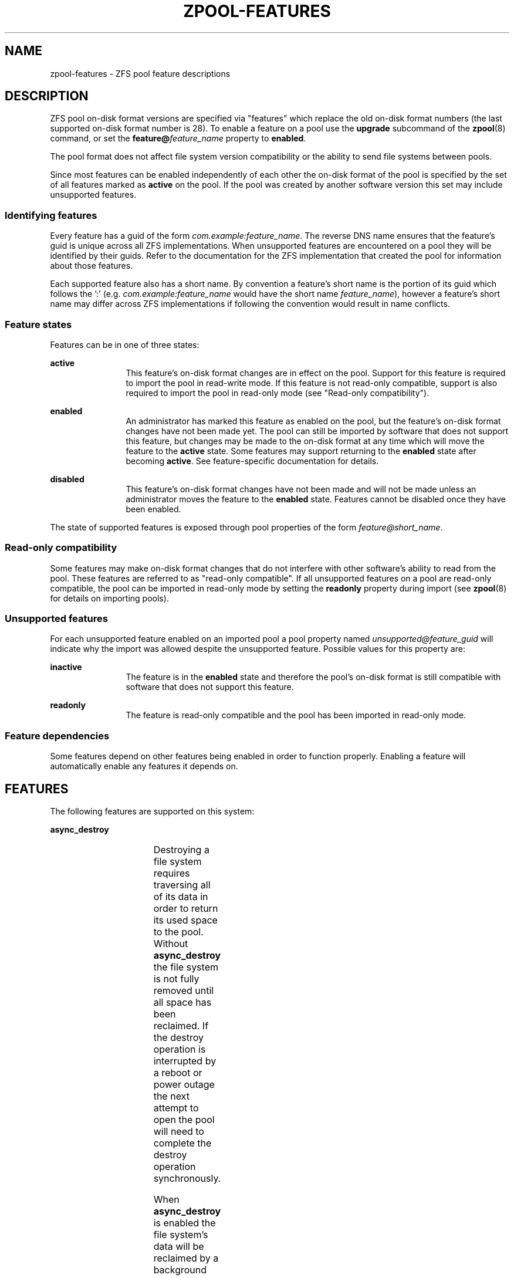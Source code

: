 '\" te
.\" Copyright (c) 2012, 2015 by Delphix. All rights reserved.
.\" Copyright (c) 2013 by Saso Kiselkov. All rights reserved.
.\" Copyright (c) 2014, Joyent, Inc. All rights reserved.
.\" The contents of this file are subject to the terms of the Common Development
.\" and Distribution License (the "License").  You may not use this file except
.\" in compliance with the License. You can obtain a copy of the license at
.\" usr/src/OPENSOLARIS.LICENSE or http://www.opensolaris.org/os/licensing.
.\"
.\" See the License for the specific language governing permissions and
.\" limitations under the License. When distributing Covered Code, include this
.\" CDDL HEADER in each file and include the License file at
.\" usr/src/OPENSOLARIS.LICENSE.  If applicable, add the following below this
.\" CDDL HEADER, with the fields enclosed by brackets "[]" replaced with your
.\" own identifying information:
.\" Portions Copyright [yyyy] [name of copyright owner]
.TH ZPOOL-FEATURES 5 "Aug 27, 2013"
.SH NAME
zpool\-features \- ZFS pool feature descriptions
.SH DESCRIPTION
.sp
.LP
ZFS pool on\-disk format versions are specified via "features" which replace
the old on\-disk format numbers (the last supported on\-disk format number is
28). To enable a feature on a pool use the \fBupgrade\fR subcommand of the
\fBzpool\fR(8) command, or set the \fBfeature@\fR\fIfeature_name\fR property
to \fBenabled\fR.
.sp
.LP
The pool format does not affect file system version compatibility or the ability
to send file systems between pools.
.sp
.LP
Since most features can be enabled independently of each other the on\-disk
format of the pool is specified by the set of all features marked as
\fBactive\fR on the pool. If the pool was created by another software version
this set may include unsupported features.
.SS "Identifying features"
.sp
.LP
Every feature has a guid of the form \fIcom.example:feature_name\fR. The reverse
DNS name ensures that the feature's guid is unique across all ZFS
implementations. When unsupported features are encountered on a pool they will
be identified by their guids. Refer to the documentation for the ZFS
implementation that created the pool for information about those features.
.sp
.LP
Each supported feature also has a short name. By convention a feature's short
name is the portion of its guid which follows the ':' (e.g.
\fIcom.example:feature_name\fR would have the short name \fIfeature_name\fR),
however a feature's short name may differ across ZFS implementations if
following the convention would result in name conflicts.
.SS "Feature states"
.sp
.LP
Features can be in one of three states:
.sp
.ne 2
.na
\fB\fBactive\fR\fR
.ad
.RS 12n
This feature's on\-disk format changes are in effect on the pool. Support for
this feature is required to import the pool in read\-write mode. If this
feature is not read-only compatible, support is also required to import the pool
in read\-only mode (see "Read\-only compatibility").
.RE

.sp
.ne 2
.na
\fB\fBenabled\fR\fR
.ad
.RS 12n
An administrator has marked this feature as enabled on the pool, but the
feature's on\-disk format changes have not been made yet. The pool can still be
imported by software that does not support this feature, but changes may be made
to the on\-disk format at any time which will move the feature to the
\fBactive\fR state. Some features may support returning to the \fBenabled\fR
state after becoming \fBactive\fR. See feature\-specific documentation for
details.
.RE

.sp
.ne 2
.na
\fBdisabled\fR
.ad
.RS 12n
This feature's on\-disk format changes have not been made and will not be made
unless an administrator moves the feature to the \fBenabled\fR state. Features
cannot be disabled once they have been enabled.
.RE

.sp
.LP
The state of supported features is exposed through pool properties of the form
\fIfeature@short_name\fR.
.SS "Read\-only compatibility"
.sp
.LP
Some features may make on\-disk format changes that do not interfere with other
software's ability to read from the pool. These features are referred to as
"read\-only compatible". If all unsupported features on a pool are read\-only
compatible, the pool can be imported in read\-only mode by setting the
\fBreadonly\fR property during import (see \fBzpool\fR(8) for details on
importing pools).
.SS "Unsupported features"
.sp
.LP
For each unsupported feature enabled on an imported pool a pool property
named \fIunsupported@feature_guid\fR will indicate why the import was allowed
despite the unsupported feature. Possible values for this property are:

.sp
.ne 2
.na
\fB\fBinactive\fR\fR
.ad
.RS 12n
The feature is in the \fBenabled\fR state and therefore the pool's on\-disk
format is still compatible with software that does not support this feature.
.RE

.sp
.ne 2
.na
\fB\fBreadonly\fR\fR
.ad
.RS 12n
The feature is read\-only compatible and the pool has been imported in
read\-only mode.
.RE

.SS "Feature dependencies"
.sp
.LP
Some features depend on other features being enabled in order to function
properly. Enabling a feature will automatically enable any features it
depends on.
.SH FEATURES
.sp
.LP
The following features are supported on this system:
.sp
.ne 2
.na
\fB\fBasync_destroy\fR\fR
.ad
.RS 4n
.TS
l l .
GUID	com.delphix:async_destroy
READ\-ONLY COMPATIBLE	yes
DEPENDENCIES	none
.TE

Destroying a file system requires traversing all of its data in order to
return its used space to the pool. Without \fBasync_destroy\fR the file system
is not fully removed until all space has been reclaimed. If the destroy
operation is interrupted by a reboot or power outage the next attempt to open
the pool will need to complete the destroy operation synchronously.

When \fBasync_destroy\fR is enabled the file system's data will be reclaimed
by a background process, allowing the destroy operation to complete without
traversing the entire file system. The background process is able to resume
interrupted destroys after the pool has been opened, eliminating the need
to finish interrupted destroys as part of the open operation. The amount
of space remaining to be reclaimed by the background process is available
through the \fBfreeing\fR property.

This feature is only \fBactive\fR while \fBfreeing\fR is non\-zero.
.RE

.sp
.ne 2
.na
\fB\fBempty_bpobj\fR\fR
.ad
.RS 4n
.TS
l l .
GUID	com.delphix:empty_bpobj
READ\-ONLY COMPATIBLE	yes
DEPENDENCIES	none
.TE

This feature increases the performance of creating and using a large
number of snapshots of a single filesystem or volume, and also reduces
the disk space required.

When there are many snapshots, each snapshot uses many Block Pointer
Objects (bpobj's) to track blocks associated with that snapshot.
However, in common use cases, most of these bpobj's are empty.  This
feature allows us to create each bpobj on-demand, thus eliminating the
empty bpobjs.

This feature is \fBactive\fR while there are any filesystems, volumes,
or snapshots which were created after enabling this feature.
.RE

.sp
.ne 2
.na
\fB\fBfilesystem_limits\fR\fR
.ad
.RS 4n
.TS
l l .
GUID	com.joyent:filesystem_limits
READ\-ONLY COMPATIBLE	yes
DEPENDENCIES	extensible_dataset
.TE

This feature enables filesystem and snapshot limits. These limits can be used
to control how many filesystems and/or snapshots can be created at the point in
the tree on which the limits are set.

This feature is \fBactive\fR once either of the limit properties has been
set on a dataset. Once activated the feature is never deactivated.
.RE

.sp
.ne 2
.na
\fB\fBlz4_compress\fR\fR
.ad
.RS 4n
.TS
l l .
GUID	org.illumos:lz4_compress
READ\-ONLY COMPATIBLE	no
DEPENDENCIES	none
.TE

\fBlz4\fR is a high-performance real-time compression algorithm that
features significantly faster compression and decompression as well as a
higher compression ratio than the older \fBlzjb\fR compression.
Typically, \fBlz4\fR compression is approximately 50% faster on
compressible data and 200% faster on incompressible data than
\fBlzjb\fR. It is also approximately 80% faster on decompression, while
giving approximately 10% better compression ratio.

When the \fBlz4_compress\fR feature is set to \fBenabled\fR, the
administrator can turn on \fBlz4\fR compression on any dataset on the
pool using the \fBzfs\fR(8) command. Please note that doing so will
immediately activate the \fBlz4_compress\fR feature on the underlying
pool using the \fBzfs\fR(1M) command. Also, all newly written metadata
will be compressed with \fBlz4\fR algorithm. Since this feature is not
read-only compatible, this operation will render the pool unimportable
on systems without support for the \fBlz4_compress\fR feature. Booting
off of \fBlz4\fR-compressed root pools is supported.

This feature becomes \fBactive\fR as soon as it is enabled and will
never return to being \fBenabled\fB.
.RE

.sp
.ne 2
.na
\fB\fBspacemap_histogram\fR\fR
.ad
.RS 4n
.TS
l l .
GUID	com.delphix:spacemap_histogram
READ\-ONLY COMPATIBLE	yes
DEPENDENCIES	none
.TE

This features allows ZFS to maintain more information about how free space
is organized within the pool. If this feature is \fBenabled\fR, ZFS will
set this feature to \fBactive\fR when a new space map object is created or
an existing space map is upgraded to the new format. Once the feature is
\fBactive\fR, it will remain in that state until the pool is destroyed.

.RE

.sp
.ne 2
.na
\fB\fBmulti_vdev_crash_dump\fR\fR
.ad
.RS 4n
.TS
l l .
GUID    com.joyent:multi_vdev_crash_dump
READ\-ONLY COMPATIBLE   no
DEPENDENCIES    none
.TE

This feature allows a dump device to be configured with a pool comprised
of multiple vdevs.  Those vdevs may be arranged in any mirrored or raidz
configuration.

When the \fBmulti_vdev_crash_dump\fR feature is set to \fBenabled\fR,
the administrator can use the \fBdumpadm\fR(1M) command to configure a
dump device on a pool comprised of multiple vdevs.

Under Linux this feature is registered for compatibility but not used.
New pools created under Linux will have the feature \fBenabled\fR but
will never transition to \fB\fBactive\fR.  This functionality is not
required in order to support crash dumps under Linux.  Existing pools
where this feature is \fB\fBactive\fR can be imported.
.RE

.sp
.ne 2
.na
\fB\fBdraid\fR\fR
.ad
.RS 4n
.TS
l l .
GUID	com.intel:draid
READ\-ONLY COMPATIBLE	no
DEPENDENCIES	none
.TE

This feature enables use of the \fBdraid\fR vdev driver.

.RE

.sp
.ne 2
.na
\fB\fBextensible_dataset\fR\fR
.ad
.RS 4n
.TS
l l .
GUID	com.delphix:extensible_dataset
READ\-ONLY COMPATIBLE	no
DEPENDENCIES	none
.TE

This feature allows more flexible use of internal ZFS data structures,
and exists for other features to depend on.

This feature will be \fBactive\fR when the first dependent feature uses it,
and will be returned to the \fBenabled\fR state when all datasets that use
this feature are destroyed.

.RE

.sp
.ne 2
.na
\fB\fBbookmarks\fR\fR
.ad
.RS 4n
.TS
l l .
GUID	com.delphix:bookmarks
READ\-ONLY COMPATIBLE	yes
DEPENDENCIES	extensible_dataset
.TE

This feature enables use of the \fBzfs bookmark\fR subcommand.

This feature is \fBactive\fR while any bookmarks exist in the pool.
All bookmarks in the pool can be listed by running
\fBzfs list -t bookmark -r \fIpoolname\fR\fR.

.RE

.sp
.ne 2
.na
\fB\fBenabled_txg\fR\fR
.ad
.RS 4n
.TS
l l .
GUID	com.delphix:enabled_txg
READ\-ONLY COMPATIBLE	yes
DEPENDENCIES	none
.TE

Once this feature is enabled ZFS records the transaction group number
in which new features are enabled. This has no user-visible impact,
but other features may depend on this feature.

This feature becomes \fBactive\fR as soon as it is enabled and will
never return to being \fBenabled\fB.

.RE

.sp
.ne 2
.na
\fB\fBhole_birth\fR\fR
.ad
.RS 4n
.TS
l l .
GUID	com.delphix:hole_birth
READ\-ONLY COMPATIBLE	no
DEPENDENCIES	enabled_txg
.TE

This feature improves performance of incremental sends ("zfs send -i")
and receives for objects with many holes. The most common case of
hole-filled objects is zvols.

An incremental send stream from snapshot \fBA\fR to snapshot \fBB\fR
contains information about every block that changed between \fBA\fR and
\fBB\fR. Blocks which did not change between those snapshots can be
identified and omitted from the stream using a piece of metadata called
the 'block birth time', but birth times are not recorded for holes (blocks
filled only with zeroes). Since holes created after \fBA\fR cannot be
distinguished from holes created before \fBA\fR, information about every
hole in the entire filesystem or zvol is included in the send stream.

For workloads where holes are rare this is not a problem. However, when
incrementally replicating filesystems or zvols with many holes (for
example a zvol formatted with another filesystem) a lot of time will
be spent sending and receiving unnecessary information about holes that
already exist on the receiving side.

Once the \fBhole_birth\fR feature has been enabled the block birth times
of all new holes will be recorded. Incremental sends between snapshots
created after this feature is enabled will use this new metadata to avoid
sending information about holes that already exist on the receiving side.

This feature becomes \fBactive\fR as soon as it is enabled and will
never return to being \fBenabled\fB.

.RE

.sp
.ne 2
.na
\fB\fBembedded_data\fR\fR
.ad
.RS 4n
.TS
l l .
GUID	com.delphix:embedded_data
READ\-ONLY COMPATIBLE	no
DEPENDENCIES	none
.TE

This feature improves the performance and compression ratio of
highly-compressible blocks.  Blocks whose contents can compress to 112 bytes
or smaller can take advantage of this feature.

When this feature is enabled, the contents of highly-compressible blocks are
stored in the block "pointer" itself (a misnomer in this case, as it contains
the compressed data, rather than a pointer to its location on disk).  Thus
the space of the block (one sector, typically 512 bytes or 4KB) is saved,
and no additional i/o is needed to read and write the data block.

This feature becomes \fBactive\fR as soon as it is enabled and will
never return to being \fBenabled\fR.

.RE

.sp
.ne 2
.na
\fB\fBlarge_blocks\fR\fR
.ad
.RS 4n
.TS
l l .
GUID	org.open-zfs:large_block
READ\-ONLY COMPATIBLE	no
DEPENDENCIES	extensible_dataset
.TE

The \fBlarge_block\fR feature allows the record size on a dataset to be
set larger than 128KB.

This feature becomes \fBactive\fR once a \fBrecordsize\fR property has been
set larger than 128KB, and will return to being \fBenabled\fR once all
filesystems that have ever had their recordsize larger than 128KB are destroyed.
.RE

.sp
.ne 2
.na
\fB\fBlarge_dnode\fR\fR
.ad
.RS 4n
.TS
l l .
GUID	org.zfsonlinux:large_dnode
READ\-ONLY COMPATIBLE	no
DEPENDENCIES	extensible_dataset
.TE

The \fBlarge_dnode\fR feature allows the size of dnodes in a dataset to be
set larger than 512B.

This feature becomes \fBactive\fR once a dataset contains an object with
a dnode larger than 512B, which occurs as a result of setting the
\fBdnodesize\fR dataset property to a value other than \fBlegacy\fR. The
feature will return to being \fBenabled\fR once all filesystems that
have ever contained a dnode larger than 512B are destroyed. Large dnodes
allow more data to be stored in the bonus buffer, thus potentially
improving performance by avoiding the use of spill blocks.
.RE

\fB\fBsha512\fR\fR
.ad
.RS 4n
.TS
l l .
GUID	org.illumos:sha512
READ\-ONLY COMPATIBLE	no
DEPENDENCIES	extensible_dataset
.TE

This feature enables the use of the SHA-512/256 truncated hash algorithm
(FIPS 180-4) for checksum and dedup. The native 64-bit arithmetic of
SHA-512 provides an approximate 50% performance boost over SHA-256 on
64-bit hardware and is thus a good minimum-change replacement candidate
for systems where hash performance is important, but these systems
cannot for whatever reason utilize the faster \fBskein\fR and
\fBedonr\fR algorithms.

When the \fBsha512\fR feature is set to \fBenabled\fR, the administrator
can turn on the \fBsha512\fR checksum on any dataset using the
\fBzfs set checksum=sha512\fR(1M) command.  This feature becomes
\fBactive\fR once a \fBchecksum\fR property has been set to \fBsha512\fR,
and will return to being \fBenabled\fR once all filesystems that have
ever had their checksum set to \fBsha512\fR are destroyed.

Booting off of pools utilizing SHA-512/256 is supported (provided that
the updated GRUB stage2 module is installed).

.RE

.sp
.ne 2
.na
\fB\fBskein\fR\fR
.ad
.RS 4n
.TS
l l .
GUID	org.illumos:skein
READ\-ONLY COMPATIBLE	no
DEPENDENCIES	extensible_dataset
.TE

This feature enables the use of the Skein hash algorithm for checksum
and dedup. Skein is a high-performance secure hash algorithm that was a
finalist in the NIST SHA-3 competition. It provides a very high security
margin and high performance on 64-bit hardware (80% faster than
SHA-256). This implementation also utilizes the new salted checksumming
functionality in ZFS, which means that the checksum is pre-seeded with a
secret 256-bit random key (stored on the pool) before being fed the data
block to be checksummed. Thus the produced checksums are unique to a
given pool, preventing hash collision attacks on systems with dedup.

When the \fBskein\fR feature is set to \fBenabled\fR, the administrator
can turn on the \fBskein\fR checksum on any dataset using the
\fBzfs set checksum=skein\fR(1M) command.  This feature becomes
\fBactive\fR once a \fBchecksum\fR property has been set to \fBskein\fR,
and will return to being \fBenabled\fR once all filesystems that have
ever had their checksum set to \fBskein\fR are destroyed.

Booting off of pools using \fBskein\fR is \fBNOT\fR supported
-- any attempt to enable \fBskein\fR on a root pool will fail with an
error.

.RE

.sp
.ne 2
.na
\fB\fBedonr\fR\fR
.ad
.RS 4n
.TS
l l .
GUID	org.illumos:edonr
READ\-ONLY COMPATIBLE	no
DEPENDENCIES	extensible_dataset
.TE

This feature enables the use of the Edon-R hash algorithm for checksum,
including for nopwrite (if compression is also enabled, an overwrite of
a block whose checksum matches the data being written will be ignored).
In an abundance of caution, Edon-R can not be used with dedup
(without verification).

Edon-R is a very high-performance hash algorithm that was part
of the NIST SHA-3 competition. It provides extremely high hash
performance (over 350% faster than SHA-256), but was not selected
because of its unsuitability as a general purpose secure hash algorithm.
This implementation utilizes the new salted checksumming functionality
in ZFS, which means that the checksum is pre-seeded with a secret
256-bit random key (stored on the pool) before being fed the data block
to be checksummed. Thus the produced checksums are unique to a given
pool.

When the \fBedonr\fR feature is set to \fBenabled\fR, the administrator
can turn on the \fBedonr\fR checksum on any dataset using the
\fBzfs set checksum=edonr\fR(1M) command.  This feature becomes
\fBactive\fR once a \fBchecksum\fR property has been set to \fBedonr\fR,
and will return to being \fBenabled\fR once all filesystems that have
ever had their checksum set to \fBedonr\fR are destroyed.

Booting off of pools using \fBedonr\fR is \fBNOT\fR supported
-- any attempt to enable \fBedonr\fR on a root pool will fail with an
error.

.sp
.ne 2
.na
\fB\fBuserobj_accounting\fR\fR
.ad
.RS 4n
.TS
l l .
GUID	org.zfsonlinux:userobj_accounting
READ\-ONLY COMPATIBLE	yes
DEPENDENCIES	extensible_dataset
.TE

This feature allows administrators to account the object usage information
by user and group.

This feature becomes \fBactive\fR as soon as it is enabled and will never
return to being \fBenabled\fR. Each filesystem will be upgraded automatically
when remounted, or when new files are created under that filesystem.
The upgrade can also be started manually on filesystems by running
`zfs set version=current <pool/fs>`. The upgrade process runs in the background
and may take a while to complete for filesystems containing a large number of
files.

.RE

.SH "SEE ALSO"
\fBzpool\fR(8)
